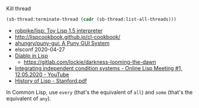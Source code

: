 Kill thread
#+BEGIN_SRC lisp
  (sb-thread:terminate-thread (cadr (sb-thread:list-all-threads)))
#+END_SRC

- [[https://github.com/robpike/lisp][robpike/lisp: Toy Lisp 1.5 interpreter]]
- http://lispcookbook.github.io/cl-cookbook/
- [[https://github.com/ahungry/puny-gui][ahungry/puny-gui: A Puny GUI System]]
- elsconf 2020-04-27
- [[https://www.twitch.tv/awkravchuk/][Diablo in Lisp]]
  - [[https://gitlab.com/lockie/darkness-looming-the-dawn]]
- [[https://www.youtube.com/watch?v=5xprY8GCxFQ][Integrating independent condition systems - Online Lisp Meeting #1, 12.05.2020 - YouTube]]
- [[http://jmc.stanford.edu/articles/lisp/lisp.pdf][History of Lisp - Stanford.pdf]]

In Common Lisp, use =every= (that's the equivalent of =all=) and =some=
(that's the equivalent of =any=).
